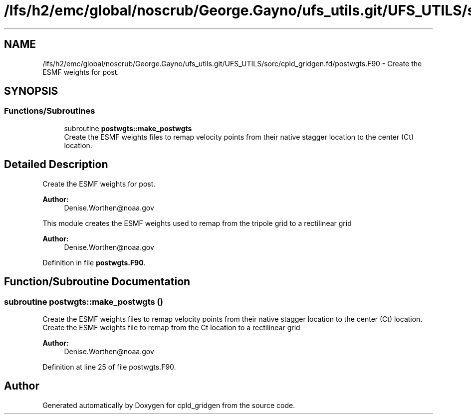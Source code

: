 .TH "/lfs/h2/emc/global/noscrub/George.Gayno/ufs_utils.git/UFS_UTILS/sorc/cpld_gridgen.fd/postwgts.F90" 3 "Mon Oct 23 2023" "Version 1.11.0" "cpld_gridgen" \" -*- nroff -*-
.ad l
.nh
.SH NAME
/lfs/h2/emc/global/noscrub/George.Gayno/ufs_utils.git/UFS_UTILS/sorc/cpld_gridgen.fd/postwgts.F90 \- Create the ESMF weights for post\&.  

.SH SYNOPSIS
.br
.PP
.SS "Functions/Subroutines"

.in +1c
.ti -1c
.RI "subroutine \fBpostwgts::make_postwgts\fP"
.br
.RI "Create the ESMF weights files to remap velocity points from their native stagger location to the center (Ct) location\&. "
.in -1c
.SH "Detailed Description"
.PP 
Create the ESMF weights for post\&. 


.PP
\fBAuthor:\fP
.RS 4
Denise.Worthen@noaa.gov
.RE
.PP
This module creates the ESMF weights used to remap from the tripole grid to a rectilinear grid 
.PP
\fBAuthor:\fP
.RS 4
Denise.Worthen@noaa.gov 
.RE
.PP

.PP
Definition in file \fBpostwgts\&.F90\fP\&.
.SH "Function/Subroutine Documentation"
.PP 
.SS "subroutine postwgts::make_postwgts ()"

.PP
Create the ESMF weights files to remap velocity points from their native stagger location to the center (Ct) location\&. Create the ESMF weights file to remap from the Ct location to a rectilinear grid
.PP
\fBAuthor:\fP
.RS 4
Denise.Worthen@noaa.gov 
.RE
.PP

.PP
Definition at line 25 of file postwgts\&.F90\&.
.SH "Author"
.PP 
Generated automatically by Doxygen for cpld_gridgen from the source code\&.
